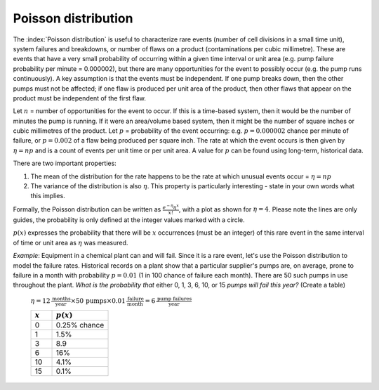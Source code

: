 Poisson distribution
=======================

.. index:: rare events, system failures

The :index:`Poisson distribution` is useful to characterize rare events (number of cell divisions in a small time unit), system failures and breakdowns, or number of flaws on a product (contaminations per cubic millimetre). These are events that have a very small probability of occurring within a given time interval or unit area (e.g. pump failure probability per minute = 0.000002), but there are many opportunities for the event to possibly occur (e.g. the pump runs continuously). A key assumption is that the events must be independent. If one pump breaks down, then the other pumps must not be affected; if one flaw is produced per unit area of the product, then other flaws that appear on the product must be independent of the first flaw.

Let :math:`n` = number of opportunities for the event to occur. If this is a time-based system, then it would be the number of minutes the pump is running. If it were an area/volume based system, then it might be the number of square inches or cubic millimetres of the product. Let :math:`p` = probability of the event occurring: e.g. :math:`p = 0.000002` chance per minute of failure, or :math:`p = 0.002` of a flaw being produced per square inch.  The rate at which the event occurs is then given by :math:`\eta = np` and is a count of events per unit time or per unit area. A value for :math:`p` can be found using long-term, historical data.

There are two important properties:

#.	The mean of the distribution for the rate happens to be the rate at which unusual events occur = :math:`\eta = np`
#.	The variance of the distribution is also :math:`\eta`. This property is particularly interesting - state in your own words what this implies.

Formally, the Poisson distribution can be written as :math:`\displaystyle \frac{e^{-\eta}\eta^{x}}{x!}`, with a plot as shown for :math:`\eta = 4`. Please note the lines are only guides, the probability is only defined at the integer values marked with a circle. 

.. image:: ../figures/univariate/poisson-distribution.png
	:align: right
	:scale: 60
	:width: 900
	:alt: fake width
	
	
:math:`p(x)` expresses the probability that there will be :math:`x` occurrences (must be an integer) of this rare event in the same interval of time or unit area as :math:`\eta` was measured.

*Example*: Equipment in a chemical plant can and will fail. Since it is a rare event, let's use the Poisson distribution to model the failure rates. Historical records on a plant show that a particular supplier's pumps are, on average, prone to failure in a month with probability :math:`p = 0.01` (1 in 100 chance of failure each month). There are 50 such pumps in use throughout the plant. *What is the probability that* either 0, 1, 3, 6, 10, or 15 *pumps will fail this year?* (Create a table)

	:math:`\eta = 12\,\frac{\displaystyle \text{months}}{\displaystyle \text{year}} \times 50\,\text{pumps} \times 0.01\,\frac{\displaystyle\text{failure}}{\displaystyle\text{month}} = 6\,\frac{\displaystyle\text{pump failures}}{\displaystyle\text{year}}`

	.. csv-table:: 
	   :header: :math:`x`, :math:`p(x)`
	   :widths: 30, 80

		0, 0.25% chance
		1, 1.5%
		3, 8.9
		6, 16%
		10, 4.1%
		15, 0.1%
		
.. dcl:: R
	:height: 200px

    x <- c(0, 1, 3, 6, 10, 15)

	# Note: R calls the Poisson parameter 'lambda'
	dpois(x, lambda=6)    
	
	# Output:
	# 0.0025 0.0149 0.0892 0.161 0.0413 0.001

